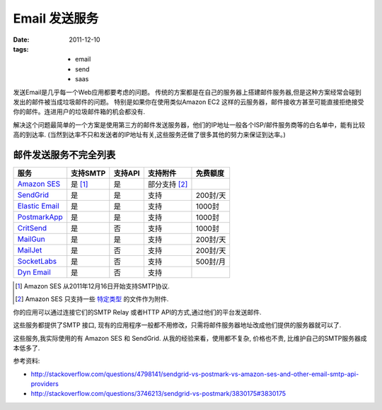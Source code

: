 Email 发送服务
===============

:date: 2011-12-10
:tags:
    - email
    - send
    - saas

发送Email是几乎每一个Web应用都要考虑的问题。
传统的方案都是在自己的服务器上搭建邮件服务器,但是这种方案经常会碰到发出的邮件被当成垃圾邮件的问题。
特别是如果你在使用类似Amazon EC2 这样的云服务器，邮件接收方甚至可能直接拒绝接受你的邮件。连进用户的垃圾邮件箱的机会都没有.

解决这个问题最简单的一个方案是使用第三方的邮件发送服务器，他们的IP地址一般各个ISP/邮件服务商等的白名单中，能有比较高的到达率.
(当然到达率不只和发送者的IP地址有关,这些服务还做了很多其他的努力来保证到达率。)

邮件发送服务不完全列表
-----------------------------

=================  ===============  =========  ====================  =============
服务               支持SMTP         支持API    支持附件              免费额度     
=================  ===============  =========  ====================  =============
`Amazon SES`_      是 [#ses_smtp]_  是         部分支持 [#ses_att]_   
`SendGrid`_        是               是         支持                  200封/天
`Elastic Email`_   是               是         支持                  1000封
`PostmarkApp`_     是               是         支持                  1000封
`CritSend`_        是               否         支持                  1000封
`MailGun`_         是               是         支持                  200封/天
`MailJet`_         是               否         支持                  200封/天
`SocketLabs`_      是               否         支持                  500封/月
`Dyn Email`_       是               否         支持                  
=================  ===============  =========  ====================  =============

.. _Amazon SES: http://aws.amazon.com/ses/
.. _SendGrid: http://sendgrid.com
.. _Elastic Email: http://elasticemail.com/
.. _PostmarkApp: http://postmarkapp.com/
.. _CritSend: http://www.critsend.com/
.. _MailGun: http://mailgun.net
.. _MailJet: http://www.mailjet.com/
.. _SocketLabs: http://socketlabs.com/
.. _Dyn Email: http://dyn.com/email/
.. [#ses_smtp] Amazon SES 从2011年12月16日开始支持SMTP协议.
.. [#ses_att] Amazon SES 只支持一些 `特定类型 <http://docs.amazonwebservices.com/ses/latest/DeveloperGuide/index.html?AppendixMIME.html>`_ 的文件作为附件.



你的应用可以通过连接它们的SMTP Relay 或者HTTP API的方式,通过他们的平台发送邮件.

这些服务都提供了SMTP 接口, 现有的应用程序一般都不用修改，只需将邮件服务器地址改成他们提供的服务器就可以了.

这些服务,我实际使用的有 Amazon SES 和 SendGrid. 从我的经验来看，使用都不复杂, 价格也不贵, 比维护自己的SMTP服务器成本低多了.


参考资料:

* http://stackoverflow.com/questions/4798141/sendgrid-vs-postmark-vs-amazon-ses-and-other-email-smtp-api-providers
* http://stackoverflow.com/questions/3746213/sendgrid-vs-postmark/3830175#3830175

